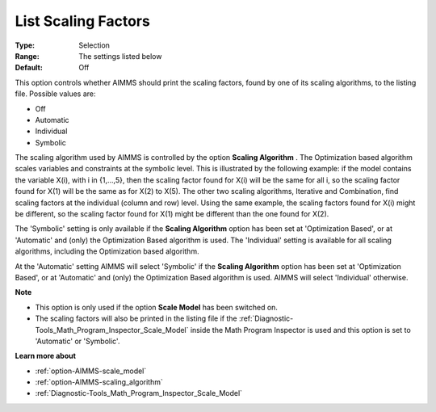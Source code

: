 

.. _option-AIMMS-list_scaling_factors:


List Scaling Factors
====================



:Type:	Selection	
:Range:	The settings listed below	
:Default:	Off	



This option controls whether AIMMS should print the scaling factors, found by one of its scaling algorithms, to the listing file. Possible values are:



*	Off
*	Automatic
*	Individual
*	Symbolic




The scaling algorithm used by AIMMS is controlled by the option **Scaling Algorithm** . The Optimization based algorithm scales variables and constraints at the symbolic level. This is illustrated by the following example: if the model contains the variable X(i), with i in {1,...,5}, then the scaling factor found for X(i) will be the same for all i, so the scaling factor found for X(1) will be the same as for X(2) to X(5). The other two scaling algorithms, Iterative and Combination, find scaling factors at the individual (column and row) level. Using the same example, the scaling factors found for X(i) might be different, so the scaling factor found for X(1) might be different than the one found for X(2).





The 'Symbolic' setting is only available if the **Scaling Algorithm**  option has been set at 'Optimization Based', or at 'Automatic' and (only) the Optimization Based algorithm is used. The 'Individual' setting is available for all scaling algorithms, including the Optimization based algorithm.





At the 'Automatic' setting AIMMS will select 'Symbolic' if the **Scaling Algorithm**  option has been set at 'Optimization Based', or at 'Automatic' and (only) the Optimization Based algorithm is used. AIMMS will select 'Individual' otherwise.





**Note** 

*	This option is only used if the option **Scale Model**  has been switched on.
*	The scaling factors will also be printed in the listing file if the :ref:`Diagnostic-Tools_Math_Program_Inspector_Scale_Model`  inside the Math Program Inspector is used and this option is set to 'Automatic' or 'Symbolic'.




**Learn more about** 

*	:ref:`option-AIMMS-scale_model` 
*	:ref:`option-AIMMS-scaling_algorithm` 
*	:ref:`Diagnostic-Tools_Math_Program_Inspector_Scale_Model` 



